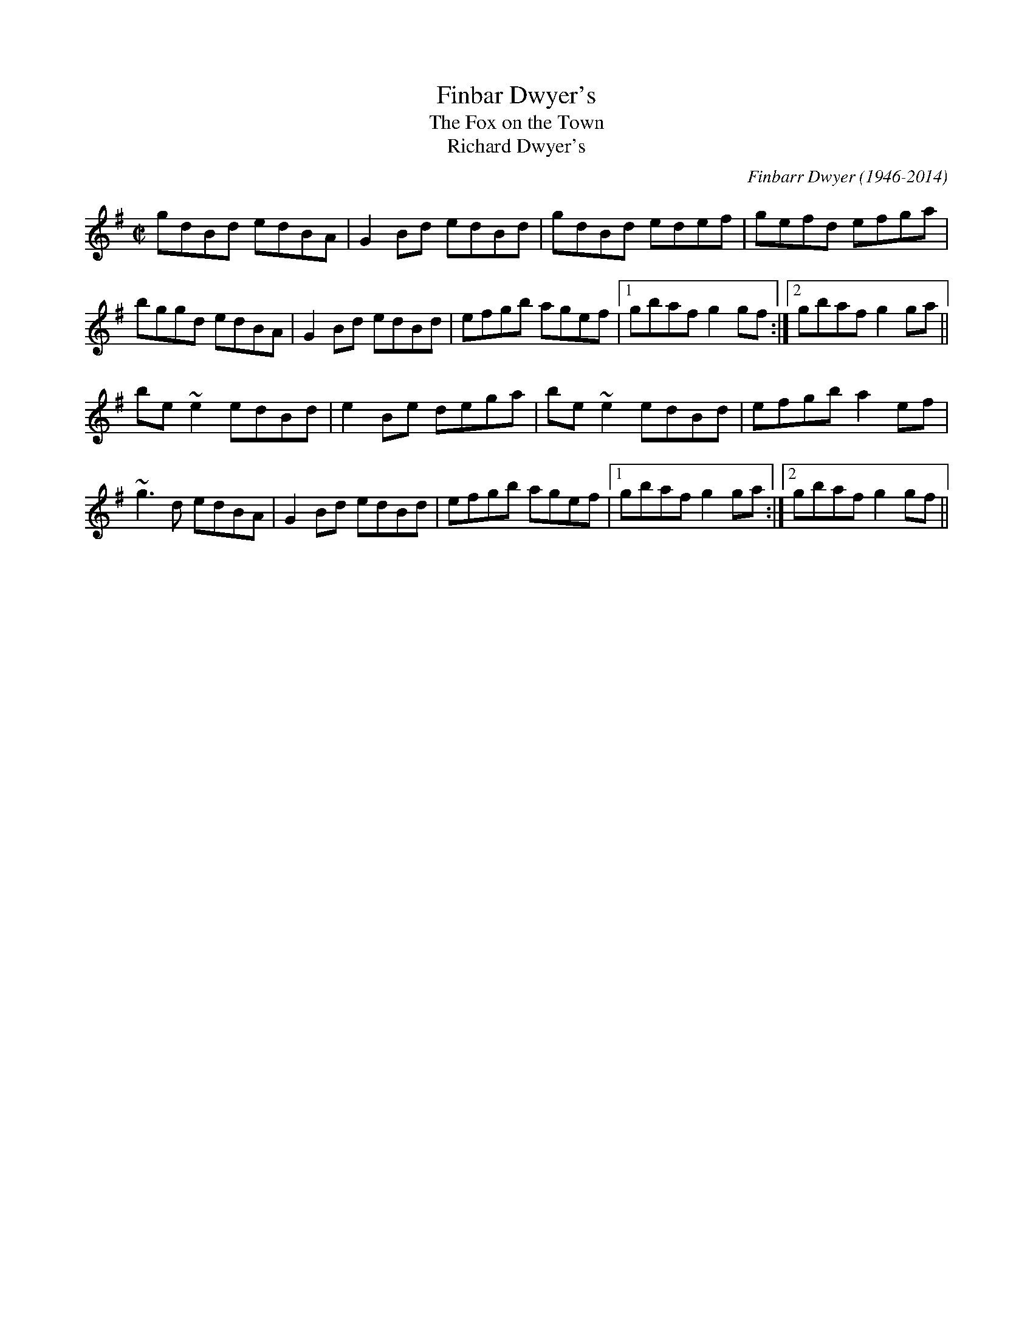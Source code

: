 

X:301
T:Finbar Dwyer's
T:Fox on the Town, The
T:Richard Dwyer's
R:reel
C:Finbarr Dwyer (1946-2014)
H:See also #619 (different version)
Z:id:hn-reel-301
M:C|
K:G
gdBd edBA|G2Bd edBd|gdBd edef|gefd efga|
bggd edBA|G2Bd edBd|efgb agef|1 gbaf g2gf:|2 gbaf g2ga||
be~e2 edBd|e2Be dega|be~e2 edBd|efgb a2ef|
~g3d edBA|G2Bd edBd|efgb agef|1 gbaf g2ga:|2 gbaf g2gf||

X:302
T:Opera Reel, The
T:Tommy Gunn's
T:Celebrated Opera Reel, The
R:reel
D:Matt Molloy & Sean Keane: Contentment is Wealth
D:De Danann: Ballroom
Z:id:hn-reel-302
M:C|
K:D
D2DE FDFA | DFAF EDB,E | D2DE FDFA |1 (3Bcd AF EFDE :|2 (3Bcd AF EFD2 || 
|: d2dc dAFA | DFAd egfe | d2dc dAFA | (3Bcd AF EFD2 :| 
a2fa g2eg | fedf edBd | a2af g2ge | fedf ecdf | 
~a3f g2eg | fedf edBe | dfaf g2eg | fdec dcdB || 
|: Adfd efge | fedf edBd | Adfd efge |1 fedf e2dB :|2 agec dBAF || 
P:Variations
|: D3 FDFA | DFAF EDB,A, | D2DE FDFA |1 (3Bcd AF EFDE :|2 (3Bcd AF EFD2 || 
|: d2dc dAFA | DFAd egfe | d2dc dAFA | (3Bcd AF EFD2 :| 
~a3f ~g3e | fedf edBd | a2af g2ge | fedf eAdf | 
~a3f ~g3e | fedf edBe | dfaf g2ag | fdec dcdB || 
|: Adfd efge | fedf edBd | Adfd efge |1 fedf e2dB :|2 fdec dBAF || 

X:303
T:Se'an sa Cheo
R:reel
S:Session in Cleary's back room, Miltown Malbay 1991
H:Similar to #313, Se'an sa Cheo
Z:id:hn-reel-303
M:C|
K:Amix
cd|:~e3f ecAc|efec d2cd|eA~A2 efge|1 dBGB d2cd:|2 dBGB dfed||
|:cAA^G ~A3B|cAAc efed|cA~A2 efge|1 dBGB dfed:|2 dBGB d2fg||
|:aece aece|~a3g e2ef|1 gdBd gdBd|(3gag fg efge:|2 ~g3e ~f3d|(3gag fg ed||

X:304
T:Bond Store, The
R:reel
S:Session in Cleary's back room, Miltown Malbay 1991
H:Also played in G
Z:id:hn-reel-304
M:C|
K:A
Ac~c2 eAce|df~f2 ecAc|df~f2 edcA|~B2cA BAFE|
Ac~c2 eAce|df~f2 ecAc|df~f2 edcA|1 B2cB AdcB:|2 B2cB ABcd||
|:ea~a2 fecf|eAcA BAFA|ea~a2 fece|fBBA Bcde|
aece Aece|dBBA BAFA|df~f2 edcA|1 BABc ABcd:|2 BABc AdcB||

X:305
T:Reel of Rio, The
T:Road to Rio, The
R:reel
C:Sean Ryan (-1985)
D:Fintan Vallely
Z:id:hn-reel-305
M:C|
K:G
DEGA ~B3d|eg~g2 agef|gede gedB|c2BA GE~E2|
DEGA ~B3d|eg~g2 agef|gede gedB|1 cABA G2GE:|2 cABA GABc||
dg~g2 ag~g2|bgag edBd|eBBA GABd|gedB ABGE|
DEGA ~B3d|eg~g2 agef|gede gedB|1 cABA GABc:|2 cABA G2GE||

X:306
T:Chattering Magpie, The
R:reel
D:Paul McGrattan: The Frost Is All Over
D:Noel Hill & Tony McMahon: 'I gCnoc na Gra'i
Z:id:hn-reel-306
M:C|
K:G
BGAF DGGA|B2ge fdcA|BGAF DG~G2|1 FGAB c2dc:|2 FGAB c2Bc||
dggf g2bg|dg~g2 fgaf|dggf g2ga|bgag fdcA|
dggf g2bg|dg~g2 fgag|bgaf g2ga|bgag fdcA||
P:Variations:
|:BGAF D2GA|Bdge fdcA|BGAF DG~G2|1 FGAB c2dc:|2 FGAB c2Bc||
dggf ~g3f|dg~g2 dgag|dggf ~g3f|gbag fdcA|
dggf gagf|dg~g2 dgag|bgaf g2dg|gbag fdcA||

X:307
T:Con McGinley's
T:Widow, The
R:reel
Z:id:hn-reel-307
M:C|
K:D
AFdF ~A3F|ABde fded|AFdF ABde|1 fggf edBd:|2 fggf edBA||
|:defg a2af|b2bf a2af|1 defg a2af|bafe defe:|2 g2ge f2fe|dfec d4||
P:Variations
|:AFdF ~A3B|AFdf efdB|AFdF ABde|1 fdgf e2dB:|2 fedf edBA||
|:defg a2af|b2bf a2af|1 defg a2fa|bfaf egfe:|2 g2ge f2fe|dfec dcdB||

X:308
T:Copperplate, The
T:New Copperplate, The
R:reel
H:Related to Rakish Paddy, #53, #54, #647
H:The tune comes from the Scottish tune "Cabar Feidh" (The Deer's Antlers).
H:Often played with "The Old Copperplate", #309, as "The Copperplates"
D:Tommy Keane & Jacqueline McCarthy: The Wind among the Reeds
D:Shaskeen: Music for Set Dances
Z:id:hn-reel-308
M:C|
K:G
G2dG BGdG|~G2dc BAGB|A2eA cAeA|~A2ed cAFA|
G2dG BGdG|~G2dc BAGB|ABcd efge|1 aged cAFA:|2 aged ^cdef||
|:~g3f g2ef|gedc BAG2|eaag agea|aged ^cdef|
~g3f g2ef|gedc BAGB|ABcd efge|1 aged ^cdef:|2 aged cAFA||
P:variations:
|:G2BG dGBA|G2dG BAGB|A2cA eAcA|~A2ed cAFA|
G2BG dGBA|G2dc BAGB|ABcd efge|1 aged cAFA:|2 aged ^cdef||
|:g2af g2ef|gedc BAGB|Aaag ageg|aged ^cdef|
gbaf g2ef|gedc BAGB|ABcd efge|1 aged ^cdef:|2 aged cAFA||

X:309
T:Old Copperplate, The
R:reel
H:Often played after "The Copperplate", #308, as "The Copperplates"
D:Shaskeen: Music for Set Dances
Z:id:hn-reel-309
M:C|
K:Ador
A2EA cA~A2|aged cAFA|G2DG BG~G2|gedc BGGB|
A2EA cA~A2|aged cABG|ABcd efge|1 aged cABG:|2 aged cA~A2||
|:ageg a2bg|aged cA~A2|gede g2af|gedc BG~G2|
ageg a2bg|aged cABG|ABcd efge|1 aged cA~A2:|2 aged cAGB||
P:Variations:
|:~A3B cA~A2|aged cAAF|~G3A BGBd|gedc BAGB|
~A3B cA~A2|aged cdBc|ABcd efge|1 aged cAGB:|2 aged cAce||
|:ageg agbg|aged cAAa|g2gf ~g3a|gedc BG~G2|
ageg agbg|aged cdBc|ABcd efge|1 aged cA~A2:|2 aged cABG||

X:310
T:Blackhaired Lass, The
T:Dark Haired Lass, The
R:reel
H:Sometimes played in Ador
D:Noel Hill & Tony McMahon: 'I gCnoc na Gra'i
Z:id:hn-reel-310
M:C|
K:Amix
cA~A2 cdec|d2gd BG~G2|cA~A2 cdec|dfec ~A3B:|
cdef g2eg|f2df gfed|(3Bcd ef geag|fdec ~A3B|
cdef g2eg|fddc defg|afge fdec|dfec ~A3B||

X:311
T:Wheels of the World, The
R:reel
H:See also #391
Z:id:hn-reel-311
M:C|
K:Dmix
dD~D2 FAGF|EC~C2 EFGE|AD~D2 ABde|=fedc Ad^ce|
dD~D2 FAGF|EC~C2 EFGE|A2dB AdcA|GECE ~D3e:|
|:dAdf afdf|eg~g2 ag~g2|dAdf afdf|ged^c Adde|
d3f afdf|eg~g2 aggb|a2af efge|fage d3e:|

X:312
T:Clumsy Lover, The
R:reel
C:Neil Dickie, Scotland
H:Usually played in Amix, sometimes in Dmix, #917. Also as a jig #211.
H:Version 2 from irtrad-l, posted by Keith Elliot.
H:Version 3 from irtrad-l, posted by Caroline Foty.
Z:id:hn-reel-312
M:C|
K:Amix
ce~e2 fece|df~f2 gfed|ce~e2 fece|dBBA ~B3d|
ce~e2 fedc|df~f2 gfed|ceec dfed|cAAG A2AB:|
|:c2ec acec|d2fd adfd|c2ec acec|d2Bc dedB|
c2ac acac|d2ad adad|ceec dfed|cAAG A2AB:|
P:Version 2:
|:ceef ecBA|dffd afdf|ceef ecBA|d2Bc decB|
ceef ecBA|dffd gfed|ceec dBGB|BAAB A2ed:|
|:ceea aecA|dAdf afdf|ceea aecA|d2Bc decB|
ceea aecA|dAdf afdf|ceec d2GB|BAAB A2ed:|
|:ceec eece|dffd ffdf|ceec eece|dBBc decB|
ceec eece|dffd ffdf|ceec d2GB|BAAB A2ed:|
|:caae aecA|daad aAde|caae aecA|d2Bc decB|
caae aecA|daad aAda|ceec d2GB|BAAB A2ed:|
|:ceeA e2Ae|d3f gfed|ceeA e2Ae|dBBc decB|
ceeA e2Ae|d3f gfed|ceec d2GB|BAAB A2ed:|
|:caac aaca|daad aada|caac aaca|Baca daea|
caac aaca|daaf aada|ceec d2GB|BAAB A2ed:||
P:Version 3:
|:ceef ecBA|dffd gfed|ceef ecBA|d2Bc d2cB|
ceef ecBA|dffd gfed|ceec d2dB|BAAB A3d:|
|:ceea aecA|dAdf afdf|ceea aecA|d2Bc d2cB|
ceea aecA|dAdf afdf|ceec d2dB|BAAB A3d:|
|:ceeA e2cA|d2f g2 fed|ceeA e2cA|d2Bc d2cB|
ceeA e2cA|d2f g2 fed|ceec d2dB|BAAB A3d:|
|:ceac aaca|dfad aadf|ceac aace|d2Bc d2cB|
ceac aaca|dfad aadf|ceec d2dB|BAAB A3d:|

X:313
T:Se'an sa Cheo
T:John in the Fog
T:Se'an in the Fog
R:reel
H:Also played in Gmix
H:Similar to #303. See also #519
D:Vinnie Kilduff
D:Paul McGrattan: The Frost Is All Over
D:Laurence Nugent
Z:id:hn-reel-313
M:C|
K:Amix
(3Bcd|e2df eABd|~e3c d2BA|Beed eggd|(3Bcd ge dG (3Bcd|
e2df eA (3Bcd|~e3c d2Ba|beed eggd|(3Bcd ge dG (3Bcd||
cA~A2 cA (3Bcd|cA~A2 dG (3Bcd|cA~A2 EAcA|(3Bcd gd BG (3Bcd|
cA~A2 cA (3Bcd|cA~A2 d3d|cA~A2 eA~A2|(3Bcd ge defg||
|:a2c'a bac'a|~a2c'a ~e3f|1 g2bg agbg|~g2bg efge:|2 ~g3b agef|feed ed||
P:Variations:
(3Bcd|e2dg ed (3Bcd|~e3B d2BA|Beed ~e3d|(3Bcd ge dG (3Bcd|
~e3f ed (3Bcd|ed (3efg dBBA|Beed efgd|(3Bcd ge dG (3Bcd||
|:cA~A2 EA~A2|cA~A2 dG (3Bcd|cA~A2 EA~A2|1 (3Bcd ge dG (3Bcd:|2 (3Bcd ge defg||
|:~a3c eac'a|abc'a ~e3f|1 g2bg agbg|gabg efge:|2 ~g3b agef|~g3e dG||

X:314
T:Old Pigeon on the Gate, The
R:reel
H:Also played in A, #400
Z:id:hn-reel-314
M:C|
K:G
G2BG dGBG|F2AF dFAF|G2 (3BAG dGBG|1 cBAG FADF:|2 cBAG FADA||
Bd~d2 BGGB|ABcd ed~d2|Bdgd BGAB|cBAG FADA|
Bdgd BG~G2|ABcd ed~d2|g2gd BGAB|cBAG FADF||

X:315
T:Shepherd's Daughter, The
R:reel
H:Played single or double. See also #721
D:Vinnie Kilduff
Z:id:hn-reel-315
M:C|
K:Ador
~e3g ed (3B^cd|eA~A2 eA (3B^cd|~e2ge edBe|dgge dG (3B^cd|
~e3g ed (3B^cd|eAAG ABBA|GABd efga|bgaf gefd:|
|:eaaf gefd|eaag ed (3B^cd|eaaf gefd|eBde gd (3B^cd|
eaaf (3gag fd|eaab =c'abg|eaaf gefd|eBde gd (3B^cd:|
P:variations
|:e2ge ed (3B^cd|eA~A2 EA (3B^cd|~e3g edBe|dG~G2 BG (3B^cd|
e2ge ed (3B^cd|eAAG A2BA|G2Bd ~g3a|ag{a}gf {a}fe{a}ed:|
|:eaaf g2ag|eaag ed (3B^cd|eaaf gafg|~e3f gd (3B^cd|
eaaf g2ag|eaab =c'bag|e2af g2ag|~e3f gd (3B^cd:|

X:316
T:New Custom House, The
R:reel
D:Noel Hill & Tony McMahon: 'I gCnoc na Gra'i
Z:id:hn-reel-316
M:C|
K:Dmix
A2DE FGAB|cAGE DEFG|A2DE FGAB|cGeG dcAG|
A2DE FGAB|cAGE DEFG|ADdD FGAB|cAGE AD~D2:|
|:Add^c d2cd|ed^cd efge|Add^c d2cd|eaag ed^cd|
Add^c d2cd|ed^cd efgb|a2ba ge^cd|eaag ed^cd:|

X:317
T:Cows Are a-Milking, The
T:Mistress, The
T:Woman of the House, The
T:Lady of the House, The
R:reel
S:Session in Miltown Malbay 1991
D:Mary Bergin: Feadoga Stain 2
Z:id:hn-reel-317
M:C|
K:G
GABG cABA | GBdg egdB | GABG A2Bd | eA~A2 eABA |
GABG cABA | GBdg (3ege dB | GABG A2GA | BGdc BGG2 :|
|: gfeg fed2 | efge dcBA | GABG A2Bd | eA~A2 eABA |
gfeg fed2 | (3efg fe dcBA | ~G3B ~A3c | BGdc BGG2 :|
P:variations
|: DGBG c2BA | GBdg (3ege dB | GABG A2 (3Bcd | eA~A2 eA~A2 |
GABG c2BA | GBdg egdB | GABG A2GA | BGdc BGG2 :|
|: gfeg fedf | efge dcBA | GABG A2 (3Bcd | eA~A2 eA~A2 |
gfeg fedf | efge dcBA | GABG A2GA | BGdc BGG2 :|
P:variations
|: GB~B2 c2BA | GBdB e2dB | ~G3B cBcd | eA~A2 eABA |
~G3B cABA | GBdg eBdB | GABG ABGA | BGdc BGG2 :|
|: ~g3e f2df | efge dcBA | ~G3B A2Bd | eA~A2 eABA |
~g3e f2df | efge dcBA | ~G3B ABGA | BGdc BGG2 :|

X:318
T:Return to Milltown
T:Glorious Return to Milltown, The
R:reel
H:This is the Donegal version. There is also a rather different Kerry
H:version, "Tap the Barrel", CRE 2 no. 266, Roche 1 no. 145. The
H:"Glorious" title is the original one from John Doherty.
Z:id:hn-reel-318
M:C|
K:Ddor
D2AD EDDB, | C2EC FCEC | D2AD EDDB, | CDEG AEGE |
D2AD EDDB, | C2EC FCEC | F2FD E2ED | CDEG AEGE :|
K:Dmix
|: d2de f2ed | (3B^cd ef gfge | d2de f2ed | =cAGE EDD2 |
d2de f2ed | (3B^cd ef gfge | fafd eged | =cAGE EDD2 :|
P:Variations:
K:Ddor
D2A,D DFED | C2~C2 FCEC | DA,~A,2 EDAD | CDEG cGEC |
D2A,D FDA,D | C2G,C ECG,C | F2FD E2ED | CDEG cGEC |
D2ED ADED | C2EC FCEC | DA,~A,2 DFED | CDEG cGEG |
D2ED ADED | C2EC FCEC | F2FD E2ED | CDEG cGEG ||
K:Dmix
|: Adde fded | (3B^cd ef ~g3e | d2de fded | =cAGE ED~D2 | 
Adde fded | (3B^cd ef g2fg | afge dfed | =cAGE EDD2 :| 
P:More variations:
K:Ddor
|: D2AD EDAD | C2EC FCEC | D2AD EDAD | CDEG AEGE |
D2AD EDAD | C2EC FCEC | ~F3D ~E3D | CDEG AEGE :|
K:D
|: ~d3e f2ed | ^cdef g2fe | ~d3e f2ed | ^cAGE EDD2 |
~d3e f2ed | ^cdef g2fe | ~f3d efed | ^cAGE EDD2 :|

X:319
T:Pretty Girls of Mayo, The
R:reel
Z:id:hn-reel-319
M:C|
K:G
DG~G2 A2de|fd~d2 fdcA|DG~G2 A2de|1 fdcA BGAF:|2 fdcA AGBd||
g2ge fdde|fdge fdde|~g3e fdde|fdcA AG~G2|
g2ge fdde|fdge fdd^c|defg abag|fdcA BGAF||

X:320
T:East Clare Reel
T:Corn Boy, The
T:Johnny McGreevy's Favourite
R:reel
Z:id:hn-reel-320
M:C|
K:Ddor
DEFA d2cA|GEED E^FGB|Adde dcAB|cAGE EDCE|
DEFA d2cA|GEED E^FGB|1 Ad~d2 ^fded|cAGE CEGE:|2 Adde dcAB|cAGE ED~D2||
|:aged cded|c2cd e^fga|aged cded|cAGE EDD2|
ed (3e^fg aged|dcAB cAGE|1 =F2FE FGAB|cAGE EDD2:|2 =F2FE FGAd|cAGE EDCE||

X:321
T:Sean Reid's
T:Gilbert Clancy's
R:reel
D:Mary Bergin: Feadoga Stain
Z:id:hn-reel-321
M:C|
K:G
DG~G2 BG~G2|cA~A2 dcAd|DG~G2 ~B3d|cAdc AGGF|
DG~G2 BG~G2|cA~A2 dcAd|~g3a gfde|1 fdcA AGGF:|2 fdcA AGBd||
|:g2ag gfde|fefg afaf|dg~g2 gfde|fdcA AGBd|
g2ag gfde|fefg afaf|1 ~g3a gfde|fdcA AGBd:|2 dg~g2 bgag|fdcA AGGF||
P:Variations:
|:DG~G2 ~B3d|cA~A2 dBBA|DG~G2 BG~G2|cAdc AGGF|
GD~D2 BD~D2|cD~D2 dcAd|g2ag gfde|1 fdcA AGGF:|2 fdcA AG~G2||
|:dg~g2 gfde|f2ge fdcA|dg~g2 gfde|fdcA AG~G2|
dg~g2 gfde|fdge fdcA|1 dg~g2 gfde|fdcA AGBd:|2 dg~g2 bgag|fdcA AGGF||

X:322
T:Gooseberry Bush, The
R:reel
D:Matt Molloy & Sean Keane: Contentment Is Wealth
D:Paddy Glackin: In Full Spate
Z:id:hn-reel-322
M:C|
K:Dmix
dB|:ADFD EFGB|AGAB c2AG|ABcA dcAG|FDEF GBAF|
DEFD EFGB|ABcA d2 (3efg|fdde dfed|1 cAGE D2dB:|2 cAGE DEFG||
|:Ad~d2 fded|~c3d cAGc|~A3F GEED|(3EFG AB c2Bc|
Ad~d2 fded|~c3d cAG2|ABcA dcAG|ABcA d2dc:|
|:Ad~d2 fd~d2|efge aged|^cdef g2ef|~g3e d^cAc|
d2^cd GBAG|FGAB c2AG|ABcA dcAG|1 ABcA d2dc:|2 ABcA d2dB||
P:Variations:
|:ADFD EFGE|AGAB c2Bc|ABcA dcAG|FGAF ~G3E|
A2FA EFGB|ABcA dcde|f2df dcAB|cAGE EDD2:|
d^cde fded|=cded cAGc|ABcA GE~E2|FGAB cAGc|
Ad~d2 fded|cded cAGc|ABcA dcAG|ABcA d2dc||
Ad^cd fded|=cded cAGc|ABcA GE~E2|FGAB cAGc|
Ad^cd fd~d2|=cded cAGc|ABcA dcAG|ABcA d2^cd||
|:Adde fd^cd|efge aged|(3B^cd ef g2ef|g2ag e^cAc|
d2FA GAAG|FGAB c2AG|ABcA dcAG|ABcA d2dc:|

X:323
T:Dublin Reel, The
R:reel
H:See also #670, in G
D:Noel Hill: The Irish Concertina
Z:id:hn-reel-323
M:C|
K:D
dF~F2 dFeF|dF~F2 AFEF|1 dF~F2 dfed|cABG AFEF:|2 d2dc dfed|cABG AFEf||
|:eA~A2 eAfA|eA~A2 BAFA|1 eA~A2 egfe|dBcA BAFA:|2 e2ed egfe|dBcA BAFA||
|:d2dc dAFA|dcdA FDFA|1 d2dc dfed|cABG AFEF:|2 d2df e2eg|fdBc dfec||
P:Variations:
|:dF~F2 dfec|dF~F2 AFEF|1 dF~F2 d2ed|cABF AFEF:|2 d2dc d2ed|cABF ABcd||
|:eA~A2 eAfA|eA~A2 BAFA|1 eA~A2 e2fe|dBcA BAFA:|2 ~e3d e2fe|dBcA BAFA||
|:dfec dF~F2|dedB AFEF|1 Addc dfed|cABF AFEF:|2 dcdf egfe|dABc d3z||

X:324
T:Navvy on the Line, The
R:reel
D:Bothy Band: 1975
Z:id:hn-reel-324
M:C|
K:G
Bdge dBGB|AGAB AGEF|1 G2ge dBGB|AGAB A2GA:|2 ~g3d edBG|AGFA G2Gg||
|:g2BA GABd|edBA GABd|1 g2BA GABd|eBdB ABcd:|2 ~g3d edBG|AGFA G2GA||
P:Variations of 1st part
~g3e dBGB|AGAB AGEF|G2ge dBGB|AGAB AGEF|
G2ge dBGB|~A3B AGE2|~g3d edBG|AGFA G2Gg||

X:325
T:Rainy Day, The
R:reel
H:See also #482
D:Mary Bergin: Feadoga Stain
D:Bothy Band: 1975
Z:id:hn-reel-325
M:C|
K:Ador
EAAG ~A3G|(3Bcd ed gedc|BGGF G2dG|~G2dG eGdG|
EAAG ~A3B|cBAB cdef|~g3e dBGA|1 BGdB A2AG:|2 BGdB A2Bd||
|:eaag ~a3g|ba~a2 bgag|eggf ~g3a|bg~g2 bgag|
eaag aged|(3Bcd ef g2ag|eaag (3efg dG|1 AGdB A2Bd:|2 AGdB ~A3G||
P:Variations of 1st part
|:EAAG ~A3G|(3Bcd ed gedc|BGGF G2dG|~G2dG EGdG|
EAAG ~A3G|BA~A2 (3Bcd ef|geaf gedB|1 GBdB BAAG:|2 GBdB BA~A2||

X:326
T:Road to Cashel, The
T:Chestnut Tree, The
T:Cabin Hunter, The
R:reel
C:Charlie Lennon
D:Dervish: The Boys of Sligo
D:Kevin Burke: Up Close
Z:id:hn-reel-326
M:C|
K:Edor
G|:FE~E2 ~E3G|FE~E2 DFAd|FE~E2 ~E3G|1 FDFA dBAG:|2 FDFA BdAF||
~B3e efec|defg afed|Bege f2ec|dBAF FEFA|
~B3e efec|defg afef|bf~f2 af~f2|dfbf edBA||
P:Variations
|:FEED ~E3B|FE~E2 DFAB|FEED E2BA|1 FDFA BdAB:|2 FDFA BdAd||
BABd egfe|dfab afed|Bdge ~f3e|dBAF FEE2|
~B3d e2fe|dfab afef|bf~f2 afef|bfaf edBA||

X:327
T:Farewell to Leitrim
T:Return from Camden Town
R:reel
D:Dervish: The Boys of Sligo
D:Altan: Blackwater
Z:id:hn-reel-327
M:C|
K:Dmix
d2AG FADF|Ec~c2 Ecce|dBcA BGAF|GFEG FDfe|
d2AG FADF|EGAB c2ce|decd BcAF|GFEG FDDe||
fd~d2 fdad|fd~d2 ^cdeg|fddA dAdA|^ceag fdde|
fd~d2 ad~d2|egce gceg|a2ge fded|^ceag fedc||
P:variations
d2AG FDDF|Ec~c2 Ecce|decd BcAF|GBAG FDFA|
d2AG FDDF|(3EFG AB c2Bc|dBcA BGAF|GBAG FDDe||
fd~d2 fdad|fd~d2 ^cdeg|fd~d2 fdad|(3B^cd eg fdde|
fd~d2 ad~d2|ec~c2 Gceg|afge fded|^ceag fdec||
P:more variations
d2AG FADF|Ec~c2 Ec~c2|(3dcB cA BGAG|FDEF DEFA|
d2AG FADF|(3EFG AB c2Bc|(3dcB cA BGAF|GFEG FDDe||
fd~d2 fdad|fd~d2 ^cdeg|fd~d2 fdad|^ceag fdde|
fd~d2 adfd|e=c~c2 gceg|afge fded|^ceaf g2fe||

X:328
T:Martin Wynn's
T:Martin Wynne's
R:reel
C:Martin Wynne (1914-98)
D:Bothy Band: 1975
D:Tommy Healy & Johnny Duffy: Memories of Sligo
Z:id:hn-reel-328
M:C|
K:Bm
F2AF E2FE|DB,~B,2 DB,A,2|B,E~E2 FEDE|FB~B2 dBBA|
~F3D E2FE|DB,~B,2 DB,A,2|B,E~E2 FEDE|FBBA ~B3A:|
|:FBAF A2FA|Bdeg fdde|f2af egfe|dfed BAFE|
FBAF A2FA|Bdeg fdde|f2af egfe|dBAF ~B3A:|
P:Variations:
|:~F3D E2FE|DB,EB, DB,A,D|B,E~E2 FEDE|FABc dcBA|
FBAF EGFE|DB,~B,2 DB,A,D|B,E~E2 FEDE|FBBA ~B3A:|
|:F2BF ABdA|(3Bcd eg fede|f2af gefe|dBAd BAFE|
FBAF A2FA|(3Bcd eg fede|fgaf (3efg fe|dBAF ~B3A:|

X:329
T:Gatehouse Maid, The
R:reel
D:Planxty: After the Break
D:Irish Dance Music (ed. Reg Hall)
D:Joe Flanagan 1925
Z:id:hn-reel-329
M:C|
K:Ador
A2 (3Bcd edBA|~G3A GED2|A2 (3Bcd edBd|1 egdB BAdB:|2 egdB BAA2||
a2ea agef|g2dg egdg|a2ea agab|gedB BAA2|
~a3b agef|~g3a g2ge|dega (3bag ab|gedB BAAG||
P:Version 2
K:Amix
A2 (3Bcd edBA|G2BG dGBG|A2 (3Bcd edBA|BEED EAA2|
A2 (3Bcd edBA|~G3F GABc|A2 (3Bcd edBA|BEED EAA2||
eaag eaag|efgf efgf|eaag eaag|edef ged2|
ea~a2 baag|edef ged2|ea~a2 baag|edef gedB||

X:330
T:Cape Breton Fiddler's Welcome to Shetland, The
T:Cape Breton Fiddlers' Welcome to the Shetland Isles, The
R:reel
C:Willie Hunter (1933-1994), Shetland
Z:id:hn-reel-330
M:C|
K:A
EC~C2 DCB,C|A,B,CE FECE|FBBA BcBA|Bffe ~f3g|
ac~c2 eA~A2|cBAF EC~C2|FGAF Eaaf|1 ecBc A2AF:|2 ecBc A2fg||
|:ae~e2 efed|ce~e2 fece|bffe fgfe|defd B2fg|
ae~e2 efed|ce~e2 fece|1 fdge afed|cdBc A2fg:|2 fdec dBcA|Bagf eAGF||
P:variations
|:EC~C2 DCB,C|~A,3B, CE~E2|FBBA B2AB|cffe ~f3g|
ac~c2 ecAB|cBAF EA,CE|FAAF Eagf|1 ecdB A2AF:|2 ecdB Aefg||
|:aeed efed|cAce aece|bffe fgfe|defd Befg|
aeed efed|cAce aece|1 fAgA afed|cdBc Aefg:|2 fAgA afec|Bagf edcB||
P:whistle version
|:AE~E2 dcBc|~A3e fece|fBBA ~B3A|B2fe fBge|
acef eA~A2|cBAF eAce|~f3d eaaf|1 ecdB ~A3B:|2 ecdB ~A3e||
|:aee^d efe=d|ce~e2 fece|bffe f2ef|defd Befe|
aee^d efe=d|ce~e2 fece|1 ~f3e afed|cABc ~A3e:|2 ~f3e afec|Bagf edcB||

X:331
T:Westport Chorus, The
R:reel
H:See also "Green Pigeon", #900, "O'Rourke's", #245
D:Irish Dance Music (ed. Reg Hall)
D:Frank Quinn & P. Crowley 1926
Z:id:hn-reel-331
M:C|
K:D
AG|:(3FED AD BDAG|FDAF G2AG|FDAD BA~A2|1 (3Bcd cA G2AG:|2 (3Bcd cA G2AB||
|:(3cBA BG A2AB|(3cBA BG Ad~d2|cABG A2~A2|1 BdcA G2AB:|2 BdcA G2||

X:332
T:Sailing into Walpole's Marsh
R:reel
D:Paul Brady & Andy Irvine
Z:id:hn-reel-332
M:C|
K:Ador
~A3G A2cA|GE~E2 GED2|~A3G ABcd|eBdB BAdB|
AG~G2 AG~G2|GEDE GED2|~A3G ABcd|eBdB BAAG||
AG~G2 c2cA|GE~E2 GED2|~A3G ABcd|eBdB BAdB|
AG~G2 AG~G2|GEDE GED2|~A3G ABcd|eBdB BAA2||
|:eg~g2 ea~a2|gedB cA~A2|eg~g2 eaab|age^c d2ef|
~g3e ~a3f|gedB cAAB|c2gc acgc|egge d4:|

X:333
T:Music in the Glen
R:reel
D:Bothy Band: Old Hag, You've Killed Me
Z:id:hn-reel-333
M:C|
K:G
G2BG EGDC|B,DGB ~A3B|c2ec BcdB|cBAG FADF|
G2BG EGDC|B,DGB ~A3B|cdef ~g3e|1 dcBA GDEF:|2 dcBA ~G3A||
|:(3BAG dG eGdG|BGdB cA~A2|BGBd edef|gdBG AGEG|
BGBd edef|g2fg afdf|g2fg egdB|1 cABG AGEG:|2 cABG AGEF||
P:Variations:
|:G2BG EGDC|B,DGB ~A3B|~c3A BcBG|AcBA AGEF|
G2BG EGDC|B,DGB AGAB|cdef gage|1 dcBA GDEF:|2 dcBA ~G3A||
G2dG eGdB|G2dB cAFA|~G3d eBdf|gdBG AGEF|
G2Bd ~e3f|~g3b agef|g2fg egdB|BAAG AGEG|
BG (3Bcd eBdB|GBdB cA~A2|~B3d edef|gdBG AGEG|
~B3d edef|g2fg afdf|g2fg egdB|BABG AGEF||

X:334
T:McFadden's Handsome Daughter
R:reel
H:Version 4 is Cathal Hayden's "inside out" version.
H:Versions 2 and 3 are somewhere in between.
D:Molloy, Peoples, Brady
D:Music at Matt Molloy's
D:Four Men and a Dog: Barking Mad
Z:id:hn-reel-334
M:C|
K:A
~E3F ABcA|~A2cA BFAF|~E3F ABcA|1 BF~F2 BFAF:|2 BAFB A3F||
~A2ce fecf|e2cA BFAF|A2ce fecf|ecBc A3F|
A2ce faaf|e2cA BFAF|~A3e faec|~B3F ABcd||
~e3f ecac|ecac fB~B2|ce~e2 ceaf|ecBe cA~A2|
ce~e2 ceae|ceae fB~B2|cefg ~a3f|e2ce aecA||
P:Version 2
|:~E3F A2cA|eAcA BFAF|~E3F ABcA|1 BF~F2 F2AF:|2 ecBc A3B||
ce~e2 f2af|e2cA BAFA|ce~e2 fgaf|ecBc A3B|
ce~e2 feaf|edcA BAFE|~a3e f2af|edcB ABcd||
~e3f ecac|ecac fB~B2|ce~e2 ceaf|ecBe cA~A2|
ce~e2 ceae|ceae fB~B2|cefg ~a3f|e2ce aecA||
P:Version 3
|:~E3F ABcA|~B3c ecAF|~E3F A2af|1 ecBd cBAF:|2 ecBd cAA2||
aece f2af|edcA BAFA|aece f2af|edcB ABce|
aece aecA|B2cA BAFA|agfe f2af|edcB ABcd||
~e3f ecac|ecac bB~B2|ce~e2 ceaf|ecBd cA~A2|
ce~e2 ceae|ceae fB~B2|cefg ~a3f|e2ce aecA||
P:Version 4
|:~E3F ABce|BA (3Bcd ecBA|FAGB Aaaf|1 ecBd cAFA:|2 ecBd cAAa||
aece f2af|ecec BABa|aece fgaf|ecBc ABca|
aece ec~c2|BdcA BAFA|aAgA faaf|ecBc ABcd||
e2~e2 ecBc|Aceg aB~B2|cefa afec|B2AB cAAB|
cBcB cAAB|cAce aB~B2|cefa afec|B2AB cAAF||

X:335
T:no name
R:reel
Z:id:hn-reel-335
M:C|
K:D
D2~D2 DFAc|d2fd ed~d2|DFAF dFAF|GFED EFGE|
D2~D2 DFAc|d2fd eddB|Acef gecd|1 eddc dBAF:|2 eddc d3e||
|:fd~d2 Ad~d2|fdad bdad|gfed c2ef|gaag fedB|
Ad~d2 BAFB|AddA BAFB|Acef gecd|1 eddc d3e:|2 eddc dBAF||

X:336
T:Glen Road to Carrick, The
R:reel
H:See also "The Chorus Reel", #486.
H:The 2nd part in the variations is optional.
D:The Brass Fiddle
D:Sean Keane: Jig It in Style
Z:id:hn-reel-336
M:C|
K:Dmix
FD~D2 FDGD|FDFG ABAG|FD~D2 FDGF|1 EdcA GBAG:|2 EdcA G2FG||
Addc AGFG|Addc A2AG|Addc AGFG|EdcA GEFG|
Addc AGFG|Addc A2AB|defd AGFG|EdcA G2eg||
fd~d2 fdgd|fdfg abag|fd~d2 fdef|~g2bg efge:|
fde^c dBAG|FADF A2AB|defd AGFG|1 EdcA G2eg:|2 EdcA GAB^c||
dD~D2 AD~D2|dD~D2 A2B^c|1 dD~D2 AGFD|EdcA GAB^c:|2 defd AGFG|EdcA GBAG||
P:Variations
|:FD~D2 FDFG|FDFG ABAG|FD~D2 FDEF|1 GdcA GBAG:|2 EdcA GEFG||
"Optional part:"|:~A3B AGFG|Ad^cd ~A3B|defd AGFG|EcEF GEFG:|
Addc ABAG|Ad^cd A2FG|Addc ABAG|EcEF GEFG|
Addc ABAG|Ad^cd A2AB|defd edcA|GdcA G2de||
fd~d2 fdfg|fdfg abag|fd~d2 fdef|~g2ag efge:|
fde^c dBAG|FADF A2AB|defd edcA|1 GdcA G2de:|2 GdcA GAB^c||
dD~D2 AD~D2|dD~D2 A2B^c|1 dD~D2 ADFA|GEcE GAB^c:|2 defd edcA|GdcA GBAG||

X:337
T:Bubbling Wine
R:reel
C:Paddy O'Brien (Nenagh) (1922-1991)
Z:id:hn-reel-337
M:C|
K:Edor
BE~E2 d2^cd|BE~E2 ADFA|GBEF GABd|g2fg edBA|
B=cBA GBdB|A2^GB ADFA|BE~E2 GBe^c|dBA=c BE~E2:|
Be~e2 gebe|Ad~d2 fdad|Beed efge|fgaf gfef|
g2fg edB^c|defe dBA=c|BE~E2 GBe^c|dBA=c BE~E2:|
P:Variations
|:BE~E2 d2d^c|BE~E2 ADFA|GBEF GAef|g2fg egd=c|
B=cBA GBdB|BAGB AGFA|BE~E2 GBeB|dBA=c BE~E2:|
Be~e2 gebe|ad~d2 fdad|be~e2 efge|fgaf gfed|
g2fg edB^c|d2fe dBAF|BE~E2 GBeB|dBA=c BE~E2:|

X:338
T:Charlie Lennon's #4
R:reel
C:Charlie Lennon
Z:id:hn-reel-338
M:C|
K:D
F2AF dFAF|DFAF GBAG|F2AF dFAF|GABG EFGE|
F2AF dFAF|DFAF GBAG|FAdf edBA|1 (3Bcd eg fdAG:|2 (3Bcd eg fdec||
|:d2fd adfd|(3Bcd ef gefe|d2fd adfd|(3Bcd eg fdec|
d2fd adfd|(3Bcd ef g2fg|afge f2ed|1 (3Bcd eg fdec:|2 (3Bcd eg fdAG||

X:339
T:Stranger at the Gate
R:reel
C:Benedict Koehler
D:Deiseal: The Long, Long Note
Z:id:hn-reel-339
M:C|
K:Edor
B2EF GBEG|FDAD BAGA|~B3d =cAFA|GEFD EDB,A,|
B,E~E2 GABG|ABde fde^c|dBAF DEFA|1 BFAF ~E3A:|2 BFAF ~E3d||
|:~e3f gfeg|fedf edBA|(3Bcd ef gfe^c|dBAF DEFA|
BE~E2 GABG|ABde fde^c|dBAF DEFA|1 BFAF ~E3d:|2 BFAF ~E3A||

X:340
T:York Reel, The
R:reel
O:Scottish
Z:id:hn-reel-340
M:C|
K:Amix
~e3d BAAB|~G3A BABd|~e3d BAAB|~A3B e2ed:|
|:egfe edde|~B3A ~B3d|1 egfe edde|~A3B ~e3d:|2 egfe dBBd|~A3B ~e3d||
|:~e3d ~e3d|BAAB GABd|~e3d ~e3d|BAAB ~e3d:|
|:egfe d2Bd|~e2Be d2Bd|egfe d2Be|~A3B ~e3d:|

X:341
T:John Stenson's #2
R:reel
D:Matt Molloy: Stony Steps
D:Kevin Burke: If the Cap Fits
Z:id:hn-reel-341
M:C|
K:A
ABBA B2cB|ABBA BAFB|ABBA B2cf|edcA BAFB|
ABBA B2cB|ABBA BAFA|d2dc dfed|1 cdBc A2cB:|2 cdBc ~A3e||
|:e2cd edcd|e2cA BAFA|e2cd edcA|(3Bcd cA BAFA|
e2cd edcd|e2cA BAFA|d2dc dfed|1 cdBc ~A3e:|2 cdBc A2cB||

X:342
T:Paddy Ryan's Dream
R:reel
H:Flute version. See also #143.
D:Matt Molloy: Stony Steps
Z:id:hn-reel-342
M:C|
K:Ador
ae~e2 cABA|EB~B2 GAAG|~A3E cEAB|BAAG ~A3e|
aece cABA|EB~B2 G2AG|~A3E cEAB|BAAG ~A3e|
ae~e2 cABA|EB~B2 GAAG|~A3E cEAB|BAAG ~A3B|
AGEG cABA|EB~B2 GAAG|~A3E cEAB|BAAG ~A3d||
ea~a2 aecA|dggf gd (3Bcd|eaag aged|edcB BAAe|
~a3g aecA|g2 (3fga gdBG|Ac (3Bcd cdef|edcB ~A3d|
~a3g aecA|dggf gd (3Bcd|~e3a aged|edcB BAAe|
~a3g aecA|g2 (3fga gdBG|AG (3Bcd cdef|edcB ~A3e||

X:343
T:I Have No Money
T:N'il Aon Airgead Agam
R:reel
D:Terry Bingham
Z:id:hn-reel-343
M:C|
K:D
FAdB ~A3G|(3FGA dA FEEG|FAdB ABdf|1 afeg fedB:|2 afeg fddf||
|:afef dcdf|afea fb~b2|1 afef dcdB|ABAG FDDf:|2 af (3gfe fdBd|ABAG FDDE||
P:Variations
|:FAdB ABAG|FADA FE~E2|FAdB A2Af|1 afeg fddB:|2 afeg fedf||
|:afef d2df|afea fb~b2|1 afef dedB|ABAG FADf:|2 af (3gfe dedB|ABAG (3FGA D2||

X:344
T:Dogs among the Bushes, The
R:reel
H:See also #358 in Amix.
H:Also played with doubled parts
D:Shaskeen: 25th Silver Jubilee Collection
Z:id:hn-reel-344
M:C|
K:G
BG~G2 DG~G2|BG~G2 cedc|BG~G2 DGFG|AF~F2 fdcA|
BG~G2 DG~G2|BG~G2 c2cA|BG~G2 DGFG|AF~F2 fdcA||
dggf ~g3f|dg~g2 bgaf|dffe fgfe|df~f2 af~f2|
dggf ~g3f|dg~g2 bgag|bg~g2 aggf|d^cde fd=cA||
P:version 2
|:BG~G2 DG~G2|BG~G2 cedc|B2GB DGBd|AF~F2 fdcd|
BG~G2 DG~G2|BG~G2 cedc|B2Bc defd|1 cAeg fdcd:|2 cAeg fdcA||
|:dggf g2gf|dg~g2 bgaf|defe ~f3e|dfeg fdcA|
dggf ~g3f|dg~g2 bgag|bg~g2 agbg|1 d2eg fdcA:|2 d2eg fdcd||

X:345
T:Upstairs in a Tent
T:In and Out the Harbour
T:Jenny Tie Your Bonnet
T:Tie the Bonnet
R:reel
D:Michael Tubridy: The Eagle's Whistle
Z:id:hn-reel-345
M:C|
K:Amix
~A3g fdec|AGA=c BG~G2|~A3g fdef|1 ~g3d BGGB:|2 ~g3d BG~G2||
|:faaf gfed|(3cBA eA fAeA|faaf gfef|1 ~g3d BG~G2:|2 ~g3d BGGB||

X:346
T:Collier's Reel, The
R:reel
H:Also as a jig, see jig#188
D:Josie McDermott
D:Declan Masterson
Z:id:hn-reel-346
M:C|
K:Dmix
FD (3EFG ~A3B|cAdB cAGc|Add^c d2 (3efg|fdec dcAG|
FD (3EFG ~A3B|cAdB cAGc|Addc ABAG|1 EFGE FDDE:|2 EFGE FDDg||
|:fd (3efg fdec|Addc Adde|fd (3efg fdec|AGAB c2cd|
eaag efge|dfed cAGc|Addc ABAG|1 EFGE FDDg:|2 EFGE FDDE||
P:Variations:
|:(3FED FG ~A3B|c2cB cAGc|Add^c d2 (3efg|fdec dcAG|
(3FED (3EFG ~A3B|cedB cAGc|Addc (3ABc AG|1 EFGE FDDE:|2 EFGE FDDg||
|:fded fdec|Addc Addg|fd (3efg fdec|AGAB cBcd|
eaag aege|dfed cAdc|(3ABc AG (3EFG AB|1 cAGE EDDg:|2 cAGE EDDE||
P:more variations
|:~F3D (3EFG AB|c2dc cAGc|Ad~d2 Adeg|fdec dcAG|
~F3D (3EFG AB|cAdB cAGc|Addc ABAG|1 EFGE FDDE:|2 EFGE FDDg||
|:~f3g fed^c|Ad~d2 Adde|~f3d fdec|~A3B cBcd|
eaag efge|dfed c2Bc|Addc ABAG|1 EFGE FDDg:|2 EFGE FDDE||

X:347
T:Alice's Reel
R:reel
C:Frankie Gavin
H:Also played in Bm, #784
D:De Danann: Jacket of Batteries
D:Frankie Gavin: Frankie Goes to Town
D:Kathryn Tickell Band
Z:id:hn-reel-347
M:C|
K:Em
EGBG AGED|E2GE DEB,D|EGBG A2 (3Bcd|e2dB AGED|
EGBG AGED|E2GE DEB,D|DB,A,B, DEFA|1 BGAF GEED:|2 BGAF GEEF||
|:G2DB, DGBG|A2EC EcBA|G2DB, DGBG|1 AcBA GEEF:|2 AcBA GEFD||

X:348
T:Killarney Boys of Pleasure
R:reel
H:Also played in Ador, #785
D:Fintan Vallely:
Z:id:hn-reel-348
M:C|
K:Edor
E2FD E2FA|(3Bcd AF DEFA|~B3d e2ed|(3Bcd AF DEFD|
E2FD E2FA|(3Bcd AF DEFA|~B3d efed|1 (3Bcd AF FEED:|2 (3Bcd AF FEE2||
|:Be~e2 Befd|(3Bcd AF DEFA|dffe fgfe|dBAF DEFA|
Be~e2 Befd|(3Bcd AF DEFA|dffe fgfe|1 dBAF FE~E2:|2 dBAF FEED||
P:Variations:
|:E2ED E2FA|BFAF DEFA|BA (3Bcd efed|BdAF DEFD|
E2ED E2FA|BFAF DEFA|BA (3Bcd e2ed|1 BdAF FEED:|2 BdAF FE~E2||
|:Be~e2 fded|BdAF DEFA|~f3e defe|dBAF DEFA|
Be~e2 fded|BdAF DEFA|~f3e defe|1 dBAF FE~E2:|2 dBAF FEED||

X:349
T:Travers' Reel
R:reel
Z:id:hn-reel-349
M:C|
K:G
ge|:dB~B2 ABGB|dBGB AGED|GABd gaba|gedB A2ge|
dB~B2 ABGB|dBGB AGED|GABd gaba|1 gedB G2ge:|2 gedB G3A||
|:Bd~d2 edBd|gBfB efgd|Bdef geaf|gedB ~A3c|
Bd~d2 edBd|gBfB efgd|Bdef geaf|1 gedB G3A:|2 gedB G2||
P:variations
ge|:dBBA B2GB|dBGB AGED|~G2Bd gaba|gedB A2ge|
dBBA ~B3c|d2BG AGED|GABd gaba|1 gedB G2ge:|2 gedB G3A||
|: Bd~d2 ed~d2|gd~d2 edBA|Bd~d2 edef|gedB A3c|
Bd~d2 ed~d2|gd~d2 edBA|Bdde gaba|1 gedB G3A:|2 gedB G2||

X:350
T:Bill Harte's Reel
R:reel
H:A version of "Sarah Hobbs", #763
Z:id:hn-reel-350
M:C|
K:G
DEGA BG~G2|AGBG AGEG|DEGA Bded|1 BAAG ABGE:|2 BAAG A2 (3Bcd||
|:eA~A2 (3Bcd eg|dGGF G2 (3Bcd|1 eA~A2 (3Bcd eg|
dBGB A2 (3Bcd:|2 eg~g2 edef|gedB ABGE||

X:351
T:Lucky in Love
R:reel
D:John McKenna
D:Conal O'Grada: Top of Coom
Z:id:hn-reel-351
M:C|
K:G
~g3d BGGA|BGdB cA~A2|~g3d ~B3d|1 cAdc BG~G2:|2 cAdc BGGA||
|:(3BAG dG eGdG|BGdB cA~A2|1 BGdG eGdB|cedc BGGA:|2 GABd e2ag|fdef gaba||
P:Variations
|:gagd BGGA|BGdB cA~A2|g2gd BGAB|1 cBAc BG~G2:|2 cBAc BGGA||
|:BGdG eGdG|BGdB cAAc|1 BGdG eBdB|cBAc BGGA:|2 BGBd eaag|fdef gbaf||

X:352
T:Spindle Shanks
T:Mulqueen's
R:reel
H:Usually played in D, #613
D:Conal O'Grada: Top of Coom
Z:id:hn-reel-352
M:C|
K:G
BdAc BG~G2|BGdc BG~G2|B2Ac BG~G2|1 (3Bcd ef gedc:|2 (3Bcd ef g2fg||
~a3g abag|fgab c'2bg|~a3g abag|fdef g2fg|
~a3g abag|fgab c'2bc'|d'b~b2 c'a~a2|gbaf gedc||

X:353
T:Jackson's
R:reel
D:Frankie Gavin & Alec Finn
D:The Brass Fiddle
Z:id:hn-reel-353
M:C|
K:D
A2AB AF~F2 | ADFA GE~E2 | A3B AFDF |1 EDCD EFGB :|2 EDCD EFGE ||
|: FD~D2 FDGE | FD~D2 FECE | FD~D2 FDGF |1 EDCD EFGE :|2 EDCD EFGA ||
|: dffe fgfe | dcdB AFDA | ce~e2 ceec | B2dB ADFA |
dffe fgfe | dcdB AFDA | (3Bcd ef gecd |1 eddc d2AB :|2 eddc d2FG ||
P:variations
|: A2AB AFDF | A2FA GECE | A3B AFDF |1 EDCD EFGE :|2 EDCD EFGE ||
|: FD~D2 FDGE | FD~D2 GECE | FD~D2 F2FD |1 EDCD EFGE :|2 EDCD EFGA ||
|: dffe dffe | dcdB AF~F2 | ceed e2ec | d2dB AFDA |
dffe dffe | dcdB AF~F2 | (3Bcd ef gecd |1 eddc d2AB :|2 eddc d2FG ||

X:354
T:La Cosa Mulligan
T:Jackson's
T:Over The Isles to America
R:reel
C:Tommy Peoples
D:Frankie Gavin & Alec Finn
D:Barry Carroll & Joe McHugh: The Long Finger
Z:id:hn-reel-354
M:C|
K:D
D2FD EDFE|DEFD EA,~A,2|CE~E2 GABd|ceAc dBAF|
D2FD EDFE|DEFD EFGB|Ac~c2 dBAG|FAEG FD~D2:|
|:fddc defd|~e3g fedB|A2cA BAcB|ABcA Bcde|
fddc defd|~e3g fedB|ABde faeg|1 fddc d3e:|2 fddc d3B||
A2~A2 BAAG|FAAF GFED|~E3F GFED|Egec dBAF|
D2FD EDFE|DEFD EFGB|Ac~c2 dBAG|FAEG FD~D2||

X:355
T:In Memory of Coleman
R:reel
C:Ed Reavy (1898-1988)
Z:id:hn-reel-355
M:C|
K:Gdor
GABd cBGF|DF~F2 CFAF|GABc dgga|(3bag af dgga|
(3bag af gfdc|cdBG FDCF|GABd cABc|1 d2dc BGGF:|2 d2dc BGGA||
|:B2Bd fggf|eccB (3ABc F2|Bdge fdcA|FGAc BGGA|
B2fB FBfB|DBfB AFFA|GABc dgag|1 fdcA AGGA:|2 fdcA AGGF||
P:Variations:
|:DFBd cBGF|DF~F2 GFDF|GABc dgga|(3bag af dgga|
(3bag af gfdc|(3Bcd BG FDCF|GABd c2=Bc|1 d2dc BGGF:|2 d2dc BGGA||
|:B2fB fggf|eccB AFFA|Bdge fdcA|FGAc BGGA|
B2fB FBfB|DBfB AFFA|GABc dbag|1 fdcA BGGA:|2 fdcA BGGF||

X:356
T:Cedars of Lebanon, The
R:reel
C:Sean Ryan (-1985)
Z:id:hn-reel-356
M:C|
K:D
EA,~A,2 A,CEC|D2FA dcde|fd~d2 AFDF|GEED EGFG|
EA,~A,2 A,CEC|D2FA dcde|fd~d2 AFDF|1 GBAG FDDF:|2 GBAG FD~D2||
|:dcde fd~d2|Adfg a2gf|edef gfga|bgaf gece|
d2de fd~d2|Adfd AFDF|GFGA BcdB|1 AFGE FD~D2:|2 AFGE FDDF||

X:357
T:John Dwyer's
R:reel
C:John Dwyer (1933-)
Z:id:hn-reel-357
M:C|
K:G
ge|dBBA GD~D2|GB~B2 dBGB|~A3B AGED|EGAB cABc|
dBBA GD~D2|GB~B2 dBGB|ABBA B2ge|dBAF G2:|
|:ga|bg~g2 bgdg|af~f2 afdf|bg~g2 aged|eaag afga|
bg~g2 agef|g2ge dBGA|~B3A B2ge|dBAF G2:|
P:variations
|:ge|dB~B2 GEDE|GB~B2 dBGB|~A3B AGED|EGAB c2Bc|
dB~B2 GEDE|GB~B2 dBGA|~B3A B2ge|dBAF G2:|
|:ga|bg~g2 bgdg|af~f2 afdf|bg~g2 bgag|eaag a2ga|
bg~g2 agef|g2ge dBGA|~B3A B2ge|dBAF G2:|

X:358
T:Dogs among the Bushes, The
R:reel
H:See also #344 in G.
Z:id:hn-reel-358
M:C|
K:Amix
cA~A2 EA~A2|cA~A2 dfed|1 cA~A2 EA~A2|BG~G2 gedB:|2 cBcd efge|dBGB d2cd||
eaa^g ~a3^g|ea~a2 c'ab=g|eggf ~g3a|bg~g2 egdg|
eaa^g ~a3^g|ea~a2 c'aba|c'aba ~e3f|~g3f gedB||

X:359
T:Ambrose Moloney's
T:Tailor's Fancy, The
R:reel
D:Paddy O'Brien, Seamus Connolly & Charlie Lennon
Z:id:hn-reel-359
M:C|
K:G
~B3G ABGE|DG~G2 ~A3c|BG~G2 A2ef|(3gfe dg eA~A2|
(3Bcd BG A2GE|DG~G2 A3c|BG~G2 A2ef|(3gfe dc BG~G2:|
|:dg~g2 ageg|gedB GA (3Bcd|ea~a2 agef|g2~g2 ageg|
dg~g2 ageg|gedB GA (3Bcd|eaag ~e3f|gedc BG~G2:|

X:360
T:Mullin's Favourite
R:reel
Z:id:hn-reel-360
M:C|
K:G
DEGA B2GA|B2GB AGED|EAAG A2EA|~A2BG AGEG|
DEGA B2GA|B2GB AGE2|Be~e2 d2ge|1 dBAB G3E:|2 dBAB G3B||
|:dggf g2dg|~g2fg egdg|eaag a2eg|a2ga faea|
dggf g2dg|~g2fg egd2|Be~e2 d2ge|1 dBAB G3B:|2 dBAB G3E||

X:361
T:Paddy Kelly's
R:reel
C:Paddy O'Brien (Nenagh) ? (1922-1991)
H:Also a quite different version in Gmix, #657
D:Vinnie Kilduff: The Boys from the Blue Hill
Z:id:hn-reel-361
M:C|
K:Amix
~A2EA fAeA|~G2dG eGdG|EA~A2 fAeA|GA (3Bcd gdBG|
~A2EA fAeA|~G2dG eGdG|AGEF GA (3Bcd|1 gdBG AEF^G:|2 gdBG Aaag||
|:e2a^g ac'ea|c'ab^g a=geg|dG (3Bcd gBdg|bgag ed (3Bcd|
eaa^g ac'ea|c'ab^g a=gef|g2gb af (3gfe|1 dBGB Aaag:|2 dBGB AEF^G||

X:362
T:Roaring Mary
R:reel
Z:id:hn-reel-362
M:C|
K:D
DF~F2 AF~F2|ABdf g2fe|d2dB ABde|fede fe~e2|
DF~F2 AF~F2|ABdf g2fe|d2dB ABdf|1 afeg fd~d2:|2 afeg fddf||
|:~a3g ~f3e|d2dA BAFA|dg~g2 bg~g2|af~f2 ge~e2|
DF~F2 AF~F2|ABdf g2fe|d2dB ABdf|1 afeg fddf:|2 afeg fd~d2||
P:Variations:
|:DF~F2 AF~F2|df~f2 gefe|dedB ABde|fede fe~e2|
DF~F2 AF~F2|df~f2 gefe|dedB ABdf|1 afeg fd~d2:|2 afeg fddf||
|:adag fgfe|dcdA BA~A2|dg~g2 bgdg|afdf ge~e2|
DF~F2 AF~F2|df~f2 gefe|dcdB ABdf|1 afeg fddf:|2 afeg fd~d2||

X:363
T:Old Road to Garry, The
R:reel
C:Paddy O'Brien (Nenagh) (1922-1991)
H:Originally in C, #595
Z:id:hn-reel-363
M:C|
K:D
AF~F2 ABdf|edBA BedB|AF~F2 ABdf|g2ag fddB|
AF~F2 ABdf|edBA (3Bcd ef|gfge fbaf|efde fdd2:|
|:a2fd adfd|Beed efgb|a2fd Adfd|gbag fdd2|
a2fd adfd|Beed efga|bgaf efdB|ABde fdef:|
|:d3A BAFA|Beed egfe|dF~F2 ABdf|gbag fdef|
dcdA BAFA|Beed cABc|dfaf efdB|ABde fdd2:|
|:faag fefa|bgaf edBA|fa~a2 fedB|ABde fd~d2|
faag fefa|bgaf edef|~g3e f2af|efde fdd2:|

X:364
T:Maid of Mount Kisco, The
T:Maid of Mount Cisco, The
T:Maids of Mount Cisco, The
T:Maid of Moncisco, The
R:reel
C:Paddy Killoran (1904-1965) (?)
H:The first title is the proper one
D:Tommy Keane: The Piper's Apron
D:Michael McGoldrick: Morning Rory
Z:id:hn-reel-364
M:C|
K:Ador
EA~A2 BA~A2|EA~A2 BGAG|EG~G2 AG~G2|EG~G2 EGDG|
EA~A2 BAAG|EA~A2 BA (3Bcd|efge afge|1 dBGB ~A3G:|2 dBGB A2dB||
|:~A3B dBAB|G2BG DGBG|~A3B d2 (3Bcd|1 efge dBGB:|2 edge d2 (3Bcd||
|:ea~a2 bgag|egdB GABd|ea~a2 bgaf|gede g2eg|
~a3f ~g3e|dedB GABd|eA~A2 efge|1 dBGB A2 (3Bcd:|2 dBGB ~A3G||
P:Variations:
|:EA~A2 BGAG|EA~A2 BGAG|EG~G2 BG~G2|EGDG EGDG|
EA~A2 BGAG|EA~A2 BABd|~e3f ~g3e|dBGB BAAG:|
|:AGAB dBAF|G2BG DGBG|~A3B dGBd|1 egfa gedB:|2 egge dGBd||
|:ea~a2 bgaf|gedB GABd|ea~a2 bgag|edef g2eg|
~a3b ~g3e|dedB GABd|eA~A2 efge|1 dBGA BA~A2:|2 dBGA BAAG||

X:365
T:Love at the Endings
T:Head of Cabbage, The
R:reel
C:Ed Reavy (1898-1988)
D:De Danann: Star Spangled Molly
Z:id:hn-reel-365
M:C|
K:D
DEFA B2dB|AF~F2 AFEF|DEFA B2AF|GEFD B,EEF|
DEFA B2dB|AF~F2 ABde|fgfe dfec|1 dBAF D2FE:|2 dBAF D3g||
|:fgfe defg|afbf afeg|~f3e dfbf|afdf e2de|
fgfe dcdB|AF~F2 ABde|~f3e dfec|1 dBAF D3g:|2 dBAF D2FE||
P:Variations
|:DEFA BAdB|AF~F2 AFEF|DEFA ~B3A|FEED E2FE|
DEFA BAdB|AF~F2 ABde|f2fe defe|1 dBAF D2FE:|2 dBAF D3g||
|:f2fe defg|a2bf afed|~f3e defg|~a3f e2de|
~f3e d2dB|A2AF ABde|~f3e defe|1 dBAF D3g:|2 dBAF D2FE||

X:366
T:Maid in the Cherry Tree, The
R:reel
S:O'Neill's
Z:id:hn-reel-366
M:C|
K:Amix
eAAF G2cd|eA~A2 gAfA|eAAF ~G3B|dBgB BA~A2:|
ea~a2 (3bag ag|eaag (3efg dg|ea~a2 baaf|gedB BA~A2|
ea~a2 (3bag ag|eaaf ~g3a|bgaf gefd|edgB BA~A2||
P:Variations:
|:eA~A2 G2 (3Bcd|eA~A2 gefd|eA~A2 G2Bc|dBgd BA~A2:|
ea~a2 bgag|eaag (3ege dg|ea~a2 bgaf|gedB BABd|
ea~a2 bgag|edef ~g3a|bgab gefd|edgd BA~A2||

X:367
T:Curlews, The
R:reel
C:Josephine Keegan
H:See also #880
D:Altan: Horse with a Heart
Z:id:hn-reel-367
M:C|
K:Bdor
fB~B2 Bcde|fece ~a3e|(3fga ed cA~A2|^GAce a^gba|
fB~B2 Bcde|fece ~a3f|~=g3e ~f3e|dBBA FB~B2:|
|:(3Bcd cd BF~F2|DF~F2 Bcdf|ecBc AE~E2|CEAB cedc|
(3Bcd cd BF~F2|DF~F2 Bcdf|ecBA fcec|dcBA FB~B2:|

X:368
T:Father O'Grady's Visit to Bocca
T:McDermott's
R:reel
C:Josie McDermott (1925-1992)
D:Josie McDermott: Darby's Farewell
D:Altan: Horse with a Heart
Z:id:hn-reel-368
M:C|
K:D
Adde fded|ABAG EFDe|fded cAAG|EFGE D2de|
fded ~A3G|EFGE ABde|fded cAAG|EFGE D2FG:|
|:Adde fage|dfed cAAF|~G3A GE~E2|edcA GE~E2|
Adde fage|dfed cAAe|f2df gece|fage d2FG:|

X:369
T:Dowd's #9
T:Summer in Ireland
R:reel
D:Matt Molloy & Sean Keane: Contentment is Wealth
D:Davy Spillane: Shadow Hunter
Z:id:hn-reel-369
M:C|
K:D
DFAF GFEF|D2FA dABA|~F3A ~G3B|AGFD A,B,CA,|
DFAF GFEF|D2FA dABA|~F3A ~G3B|1 AGFD EDDA,:|2 AGFD EDD2||
|:fd~d2 g2ag|fedf ecA2|fd~d2 gfec|dcde fddA|
dfaf gfeg|fedf ecAF|GABG FAdB|1 AGFD EDD2:|2 AGFD A,B,CA,||
P:Variations of 1st part
|:DFAF GEFG|FDFA dABG|F2AF G2BG|AGFD A,B,CA,|
DFAF GEFG|FDFA dABG|F2AF ~G3B|AGFD EFD2:|

X:370
T:Man of the House, The
R:reel
D:Paddy Keenan: Port an Phiobaire
Z:id:hn-reel-370
M:C|
K:Edor
E2BE GABG|E2BG FDAF|E2BE GABc|1 dBcA BFAF:|2 dBcA BEE2||
|:efge fgaf|gfed edBd|1 e2ge fgaf|gfed Beed:|2 b2af gefd|edBG AGFD||
P:Variations:
|:~E3B GEBG|~E3B AFDF|~E3B GEBc|1 d2cA BFAF:|2 d2cA BEE2||
|:~e3g f2fa|(3gfe fd ed (3Bcd|1 ~e3g ~f2af|gfed Beed:|2 bgaf (3gfe fd|edBG AGFD||

X:371
T:Matt People's #1
R:reel
D:Molloy, Peoples, Brady
Z:id:hn-reel-371
M:C|
K:Ador
A2eA BAeA|B2gB BAGB|A2eA BAeA|1 BAGA BAAG:|2 BAGB ~A3e||
|:ae~e2 agef|gB~B2 g2fg|1 ae~e2 aged|B2GA BA~A2:|2 afge fded|B2GA BAAG||
P:Variations of 1st part
|:A2BA EABA|B2gB BAGB|A2BA EABA|1 BAGB ~A3G:|2 BAGA BAAe||

X:372
T:Lady's Pantalettes, The
T:Duke of Leinster's Wife, The
R:reel
D:Planxty
Z:id:hn-reel-372
M:C|
K:G
BdcA ~G3B|AF~F2 cFAF|BdcA G2ge|1 fdcA dBcA:|2 fdcA AG~G2||
|:fgaf g2fg|~a3g fdde|1 fgaf g2ag|fdcA AG~G2:|2 ~f3g ~a3g|fdcA dBcA||
P:Version of 1st part
|:BdcA ~G3B|A=F~F2 cFAF|BdcA G2ge|1 fdcA dBcA:|2 fdcA AG~G2||

X:373
T:Silver Spire, The
T:John Brennan's
R:reel
D:Molloy, Peoples, Brady
D:Sharon Shannon
Z:id:hn-reel-373
M:C|
K:D
DEFE DFAc|dcde fdAF|G2BG FADF|GFED CEA,C|
D2FE DFAc|dcde fdAF|GABG FADF|1 EA,CE D3C:|2 EA,CE D2CB,||
|:A,B,CD EFGE|FDEF GABc|dBBA Bcde|fdgf e2fe|
defd ceAc|dcdB AFDF|GABG FADF|1 EA,CE D2CB,:|2 EA,CE D3C||
P:variations:
|:DF~F2 DFAc|~d3e fdAF|GABG FGAF|GFED CA,B,C|
DF~F2 DFAc|~d3e fdAF|G2BG FGAF|1 EDCE D3C:|2 EDCE D2CB,||
|:A,B,CD EFGE|FDEF GABc|dBBA Bcde|fagf eABc|
d2fd ecAc|dcdA BAGF|G2BG FAGF|1 EDCE D2CB,:|2 EDCE D3C||

X:374
T:Drag Her round the Road
T:Shores of Lough Graney, The
R:reel
H:See also #879
D:Four Men and a Dog: Shifting Gravel
D:Molloy, Peoples, Brady
Z:id:hn-reel-374
M:C|
K:Em
BEED E2GE|E2GE DEGA|BEED E2DE|1 GABG A2GA:|2 GABG A2BA||
~G3F GBdB|c2AB cded|~B3A GBde|dBGB A2BA|
~G3F GBdB|c2AB cdef|gedB c2ge|dBGB A2GA||
P:variations
|:BEED E2DE|GEDB, DEGA|BEED E2DE|1 GABG A2GA:|2 GABG ~A3F||
~G3F GBdB|cBAB cded|B2AB GBdB|GABG ~A3F|
DGGF GBdB|cBAB cdea|gedB cege|dBGA BA~A2||
P:more variations
BEED EGDE|GABG ABGA|BEED EGDE|GABG ADGA|
BEED E2DE|EDB,E DEGA|BEED EGDE|GABG AcBA||
GBDE GBdB|ceAB cded|B2AB GBde|dBGB A2BA|
GBDE GBdB|cAAB cdef|gedB cgge|dBGB ABGA||

X:375
T:McFadden's Favourite
R:reel
D:Andy McGann & Paul Brady
D:Frankie Gavin: Croch Suas E
Z:id:hn-reel-375
M:C|
K:G
G2FG EGDB, | G,A,B,D EA,~A,2 | DGGF GABd |1 gedc BGAF :|2 gedc BG~G2 ||
|: ~g3a bgaf | g2bg eaaf |1 ~g3a bgaf | gedc BGBd :|2 ~g3f ~e3d | (3Bcd ed BGAF ||
P:variations
|: G2BG EGDB, | G,A,B,D EA,~A,2 | DGGF G2Bd |1 edgd BcAB :|2 eBdc BGBd ||
|: ~g3a bgaf | gabg ea~a2 |1 g2dg bgag | egdc Bdef :|2 gbaf gfed | (3Bcd eg edBA ||
P:more variations
|: G2FG EB,DB, | G,A,B,D EA,~A,2 | DGGF G2ef |1 gedc ~B3A :|2 gedc BG~G2 ||
|: ~g3a agaf | g2bg eaaf |1 ~g3a bgaf | gedc BG~G2 :|2 ~g3a gfed | (3Bcd ed ~B3A ||

X:376
T:Kit O'Connor
R:reel
D:Tommy Peoples & Daithi Sproule: The Iron Man
Z:id:hn-reel-376
M:C|
K:A
~E3F ABcd|eAcA BAFA|~E3F ABcA|BF~F2 BFAF|
E2CE A,ECE|c2cA BAFE|CE~E2 Acfc|1 ecBc A3F:|2 ecBc A3f||
|:eAcA EAcf|eAcA BAFA|ec~c2 ecaf|ecAc Bcdf|
ec~c2 acfc|ecAc BAFA|affe f2af|1 eAcA Bcdf:|2 e2cA BAFD||

X:377
T:Sandmount Reel, The
T:Sandymount Reel, The
T:Mick Hand's
R:reel
D:De Danann: Selected Jigs & Reels
D:Mary Bergin: Feadoga Stain
D:Dervish: Harmony Hill
Z:id:hn-reel-377
M:C|
K:Ador
eAAG ~A3G|EGDG EGDG|EAAG A2 (3Bcd|egfa gedg:|
eaag a2ba|gede gedg|eaag a2ga|bagb ~a3g|
eaag a2ba|gedB dega|bgaf gefd|~e3d e2ag||
P:variations
eA~A2 ABAG|EGDG EGDG|EA~A2 ABcd|egfa gedg|
eA~A2 ABAG|EGDG EGDG|EA~A2 ABcd|(3efg fa gbag||
ea~a2 ~a3f|gede gedg|ea~a2 aega|bagb ~a3g|
ea~a2 ~a3f|gedB dega|bggf gafg|~e2dg eaag||
P:more variations
eAAG ABAG|EGDG EGDG|EAAG A2fd|e2ae gbag|
eAAG ABAG|EGDG EGDG|EAAG ABcd|e2ae gedg||
ea~a2 agba|ge~e2 gedg|eaag ~a2ga|bagb ~a3g|
eaag ~a3f|gedB dega|bgaf g2fg|~e2dg eaag||

X:378
T:Youngest Daughter, The
R:reel
H:See also "In the Tap Room", #295.
H:The name is from O'Neill's, since there is no name on Mary Bergin's recording
D:Mary Bergin: Feadoga Stain
Z:id:hn-reel-378
M:C|
K:Edor
~E3G BEGB|dBAF DEFD|~E3G BEGB|dBAF BEED|
~E3G BEGB|dBAF DEFD|a2ge fdec|1 dBAF BEED:|2 dBAF BE~E2||
|:~e3f gfec|dBAF DEFD|~e3f gfec|dBAF BE~E2|
~e3f gfec|d2ce d2fg|afge fdec|1 dBAF BE~E2:|2 dBAF BEED||

X:379
T:Last Night's Fun
R:reel
D:Noel Hill: The Irish Concertina
D:Mary Bergin: Feadoga Stain
D:Dervish: Playing with Fire
Z:id:hn-reel-379
M:C|
K:D
ADFD ~A3B|ADFD EFGB|ADFD A2 (3Bcd|1 e2fe dBBd:|2 e2fe dBAB||
df~f2 af~f2|defd ~e3f|1 df~f2 af~f2|egfe dBAB:|2 ~a3b afeg|fedc BcdB||
P:Variations:
|:ADFD A2dB|ADFD EDB,B|ADFD A2Bd|1 edfe dBBd:|2 edfe dBAB||
d2fd adfe|defd edfe|d2fd adfd|egfe dBAB|
~d3f adfe|defd e2ef|a2bf afeg|fded BddB||

X:380
T:Molly Bawn
R:reel
H:Also in Gmix, #703
H:See also "Fairhaired Mary", #419
D:Mary Bergin: Feadoga Stain
Z:id:hn-reel-380
M:C|
K:Amix
A2EA (3Bce ed|BG~G2 eGdG|EA (3Bce a2ed|1 (3Bce dB BAAG:|2 (3Bce dB BA~A2||
a2ea ~a2ba|g2ef ~g3b|a2ea ~a2ba|gedB EA~A2|
a2ea ~a2ba|g2ef ~g3a|~b3a gbag|gedB eBdB||

X:381
T:Ah, Surely!
T:Killaghbeg House
R:reel
D:Mary Bergin: Feadoga Stain
Z:id:hn-reel-381
M:C|
K:G
~A3c BG~G2|BG (3Bcd g2fg|eA~A2 BG (3Bcd|(3ege dc BG~G2|
~A3c BG~G2|BG (3Bcd ~g3a|agag (3efg fa|gedc BG~G2:|
|:bg~g2 agef|~g3e dega|bg~g2 aged|eaag a2ga|
bg~g2 agef|~g3e dega|agag (3efg fa|gedc BG~G2:|
P:Variations:
|:AFAc BG~G2|BGBd gedB|AFAc BGBd|(3efg dc BGdB|
AFAc BG~G2|BGBd ~g3a|bgag egfa|gedc BG~G2:|
|:bggb agea|gfge dega|bggb aged|eaag ea~a2|
bggb agea|gfge dega|(3bag ag egfa|gedc BG~G2:|

X:382
T:Union Reel, The
R:reel
D:Mary Bergin: Feadoga Stain
Z:id:hn-reel-382
M:C|
K:A
e2 (3cBA eAcA|eAcA Bcdf|1 e2 (3cBA eAcA|(3Bcd cA BAFA:|2 ~e3c dcBA|FABc d3A||
K:D
|:df~f2 dfef|df~f2 afef|df~f2 dfec|1 dcBA FABc:|2 dcBA Bcdf||
P:variations
K:A
|:eA (3cBA eAcA|e2cA Bcdf|1 eA (3cBA eAcA|Bcdc BAFA:|2 ~e3c dcBA|FABc dABc||
K:D
|:df~f2 d2ec|df~f2 afec|df~f2 dfec|1 dcBA FABc:|2 dcBA FAdf||

X:383
T:Upstairs in a Tent
T:Miko Russell's
R:reel
D:Mary Bergin: Feadoga Stain
Z:id:hn-reel-383
M:C|
K:G
~B3G ~A3G|FDAD BDAF|DGGF G2ge|fddc ABcA|
(3Bcd BG (3ABc AG|FDAD BDAF|DGGF G2ge|1 fdcA BGGA:|2 fdcA BG~G2||
dggf g2ag|fdde fdcA|dggf g2ag|fdcA BG~G2|
dggf g2ag|fdd^c defg|~a3g a2ga|fddc ABcA|
dggf g2ag|fdde fdcA|dggf g2gb|a2ga bgga|
bggf gbag|fdde ~f3g|~a3g a2ga|fddc ABcA||

X:384
T:Mrs. Crehan's
R:reel
D:Matt Molloy & Sean Keane: Contentment is Wealth
D:Mary Bergin: Feadoga Stain
Z:id:hn-reel-384
M:C|
K:G
G2dG eGdG|G2dG AdBA|G2dG eGdG|1 EGAB cedB:|2 EGAB cege||
d2 (3Bcd GdBd|GdBd eA~A2|d2 (3Bcd GdBd|ecAc BG~G2|
d2Bd G2BG|~G2BG AE~E2|GABc dedc|BdAc BGGF||

X:385
T:Michael Kennedy's Reel
R:reel
D:Kevin Burke: Up Close
Z:id:hn-reel-385
M:C|
K:Ador
a2ag edcd|eaag (3efe dg|eaab agef|gedB GABd:|
|:eAAB cBAa|aAAG ABcd|eAAB cBAg|gedB GABd:|

X:386
T:R'il Mh'or
T:R'il Mh'or Bhaile An Chalaidh
T:Big Reel, The
T:Big Reel of Ballynacally, The
R:reel
H:See also #801 (parts in the reversed order)
D:Chieftains: Live
Z:id:hn-reel-386
M:C|
K:G
g2gf ~g3f|g2ag fd~d2|g2fg ~a3g|fdcA BG~G2|
g2fg a=f~f2|=fgfd ~e3c|d2de ^fedc|AGFG AGFG||
DG~G2 A2dc|AGFG AGFG|DG~G2 A2dc|AGFG A3F|
DG~G2 A2dc|AGFG ABcA|d2de fd~d2|dedc AG~G2||

X:387
T:Peeler's Jacket, The
T:Flannel Jacket, The
R:reel
Z:id:hn-reel-387
M:C|
K:G
G2BG DGBG|FGAB c2Bc|dggf d2eg|fdcA BGAF|
G2BG DGBG|FGAB c2Bc|dggf d2eg|fdcA BG~G2:|
|:gagf d2ef|gfga bgaf|gagf d2eg|fdcA BGBd|
gagf d2ef|gfga bgaf|gbag fdeg|1 fdcA BG~G2:|2 fdcA BGAF||
P:variations
|:DGGF GBAG|FGAB c2Bc|dggf d2 (3efg|fdcA BGAF|
DGGF GBAG|FGAB c2Bc|dggf d2eg|fdcA BG~G2:|
|:~g3f d2ef|~g3a bgaf|gagf d2eg|fdcA BG~G2|
gagf d2ef|~g3a bgaf|gbag fdeg|1 fdcA BG~G2:|2 fdcA BGAF||

X:388
T:Doon Reel, The
T:Callaghan's
R:reel
H:Also played in D, #786. Related to "The Ravelled Hank of Yarn", #16
Z:id:hn-reel-388
M:C|
K:G
~B3d cAAc|BGGB dedc|~B3d cAAc|1 dBcA BGGA:|2 dBcA BG~G2||
|:dgga gfde|dcBc defd|1 ~g3a gfde|=fedB c2Bc:|2 g2bg dgbg|~g2bg a^fdc||
P:variations
|:~B3d cA~A2|BGBc dedc|BGBd cA~A2|1 BdcA BGGA:|2 BdcA BG~G2||
|:dgga g=fde|=fdBc de=fd|1 dgga g=fde|=fedB c2Bc:|2 g2bg dgbg|~g2bg =fdcA||

X:389
T:Eileen Curran
R:reel
H:Also played in Ador, #787
D:Kevin Burke: If the Cap Fits
Z:id:hn-reel-389
M:C|
K:Gdor
BAGF DGGB|AFcF dFcA|BAGF DGGA|BABc dgga|
(3bag af gfde|fdcB AFFA|BAGF DGGA|1 BdcA BGGA:|2 BdcA BGG2||
|:g2gf gbag|f2fe fgaf|dggf ~g3a|(3bag af dgga|
(3bag af gfde|fdcB AFFA|BAGF DGGA|1 BdcA BGG2:|2 BdcA BGGA||

X:390
T:Old Concertina Reel, The
T:John Kelly's
R:reel
Z:id:hn-reel-390
M:C|
K:Edor
B2ed BcdA|B2AF EFGA|B2ed BcdA|(3BcB AF D2FA:|
|:Beec d2fd|edBc dBA2|1 Beec d2fd|edBc ~d3A:|2 g2ge ~f3e|dBAB e3d||

X:391
T:Wheels of the World, The
R:reel
H:See also #311
Z:id:hn-reel-391
M:C|
K:Dmix
ADFD FAGF|EC~C2 G,CEG|AD (3FED Acde|=fedc Addc|
ADFD FAGF|EC~C2 G,CEG|AddB cBAG|EDCE EDDB:|
|:~c3e gecA|d2ad bdad|c3d edcd|ea~a2 edAB|
~c3e gecA|d2ad bdad|abaf efge|(3fga ge d2AB:|
P:Variations:
|:AD~D2 FAGF|EC~C2 EFGB|AD~D2 ABde|=f2fd edcd|
AD~D2 FAGF|EC~C2 EFGB|A2dB cBAG|EDCD ED~D2:|
|:cBce gece|d2fd adfd|cBcd edcd|eaag edde|
~c3e gece|d2fd adfd|abaf ge~e2|fage d3B:|

X:392
T:John Stenson's #1
R:reel
H:Belongs to the "Highlander Kissed His Granny" family.
H:Other related tunes are "The Gravel Walks" #60
H:"The Jolly Seven" #559, "The Highlandman That Kissed His Granny" #567,
H:"The Highlandman" highland#10
H:Also played with parts in opposite order.
D:Kevin Burke: If the Cap Fits
Z:id:hn-reel-392
M:C|
K:Bm
fBBA Bcde|fBBA ~d3e|fBBA Bcde|1 faaf e2de:|2 fdaf eABc||
d2fd adfd|abaf edBc|d2fd adfd|1 abaf ~e3f:|2 abaf ~e3g||
P:variations
|:fBBA Bcde|fBBA ~d3e|fBBA Bcde|1 fdaf e2de:|2 fdaf eABc||
d2fd adfd|abaf edBc|d2fd adfd|1 abaf eABc:|2 abaf e2de||

X:393
T:Laington's Reel
T:Dillon Brown
R:reel
D:Kevin Burke: If the Cap Fits
Z:id:hn-reel-393
M:C|
K:A
cB|AFEF ~A3e|fece faaf|ec~c2 ac~c2|fcec BdcB|
AFEF ~A3e|fece ~f2af|ec~c2 acec|BdcB A2:|
ed|ceAe ceAc|BE~E2 BcdB|cAAG Acec|BE~E2 BcdB|
AccB cedc|~B3A BcdB|ABce faaf|eccB cdcB||

X:394
T:Drunken Tinker, The
T:Yellow Tinker, The
R:reel
H:Also played in Amix, #788. Related to #168, #452.
D:Kevin Burke: If the Cap Fits
Z:id:hn-reel-394
M:C|
K:Gmix
DG~G2 DF~F2|DG~G2 dGcF|DGGF D3E|F2AF CFAF:|
G2dG eGdG|G2dG cAFA|G2dG eGdB|c2AF CFAF|
G2dG eGdG|eGdG cAFA|dcde fefd|c2AF CFAF||

X:395
T:Pride of Rathmore, The
R:reel
H:See also #258
D:Maire O'Keefe
Z:id:hn-reel-395
M:C|
K:Em
~E3F G2EF|GEAG FDDF|EDEF GFGA|1 Bded Be~e2:|2 Bded BE~E2||
~e3d Bdef|geag fd~d2|efed Bdeg|fedf e3d|
(3Bcd ed Bdef|geag fd~d2|~g3e dege|Bded BEED||

X:396
T:Paddy Taylor's
R:reel
C:Paddy Taylor (1914-1976)
D:Fintan Vallely
Z:id:hn-reel-396
M:C|
K:Amix
(3cBA eA (3cBA eA|(3cBA eA dBGA|Be~e2 d2ed|BG~G2 BcdB:|
~A2ce ~a3f|gfed ea~a2|~A2Bd eg~g2|dG~G2 BcdB|
~A2ce ~a3f|gfed eaag|~f3d ~e3d|BG~G2 BcdB||
P:variations
(3cBA eA (3cBA eA|cAed BGGA|Be~e2 d2ed|BGGA BcdB|
cA~A2 fAeA|~A2eA dBGA|Be~e2 d2ed|BGGA BcdB||
cAcd eaaf|gfed ea~a2|ABcd efge|dBGA BcdB|
cAcd eaaf|gfed efge|~f3d ~e3d|BGGA BcdB||

X:397
T:Swallow's Tail, The
R:reel
H:See also #122
Z:id:hn-reel-397
M:C|
K:Amix
ag|~e3d eA~A2|~e3f ~g3e|gedB dG~G2|BG (3Bcd g2ag|
~e3d eA~A2|~e3f ~g3a|ag~g2 aged|(3efe dB A2:|
|:(3Bcd|eaag ~a3g|~e3f ~g3e|gedB dG~G2|BG (3Bcd g2ag|
ea~a2 ea~a2|~e3f ~g3a|ag~g2 aged|(3efe dB A2:|

X:398
T:Porthole of the Kelp, The
R:reel
C:Bobby Casey (1926-2000)
H:See also #530
Z:id:hn-reel-398
M:C|
K:Ddor
DE|:~F3E F2DE|FEFG ECCE|F2DE FGAG|FDEC A,DDE|
~F3E FGAd|cAGF EDCE|DEFG AddB|cAGF EDCE:|
|:Dddc dcAG|~F3G EDCE|Dddc dcAG|Addc d2de|
eddc dcAG|~F3G EDCE|DEFG AddB|cAGF EDCE:|
P:Variations
|:EFFE FGAG|EFFG EDCE|EFFE FGAG|FDEC DCA,C|
EFFE FGAB|cAGF EDCE|DEFG AddB|cAGF EDCE:|
|:Dd~d2 dcAG|EFFG EDCE|Dd~d2 dcAG|Addc d2de|
^fd~d2 dcAG|EFFG EDCE|DEFG AddB|cAGF EDCE:|

X:399
T:Famous Ballymote
R:reel
D:Bothy Band: 1975
Z:id:hn-reel-399
M:C|
K:Dmix
FDAD FA~A2|cABG EFGE|FDAD FAAB|cAGE EDDE:|
|:FDFA d2ed|cABG EFGE|FDFA d2ed|cAGE EDDE:|
P:variations
|:FDAD FAAB|cBcG EFGE|FDAD FGAB|cAGE ED~D2:|
|:FDFA d2dB|c2cG EFGE|FDFA d2dB|cAGE ED~D2:|

X:400
T:Old Pigeon on the Gate, The
R:reel
H:Also played in G, see #314
D:De Danann: Jacket of Batteries
Z:id:hn-reel-400
M:C|
K:A
A2cA eAcA|G2BG eGBG|A2cA eAcA|1 dcBA GBEG:|2 dcBA GBdB||
ce~e2 cA~A2|Bcde ~f3e|ceae cABc|dcBA GE~E2|
ceae cA~A2|Bcde ~f3e|ceae cABc|dcBA GBEG||
P:variations
|:A2cA eAcA|G2Bc dcBG|A2cA eAcA|1 dcBA GABG:|2 dcBA GABd||
ceae cA~A2|Bcde fe~e2|Acec acec|dcBA GABd|
ceae cA~A2|Bcde f2ed|ceae cABc|dcBA GEGB||

